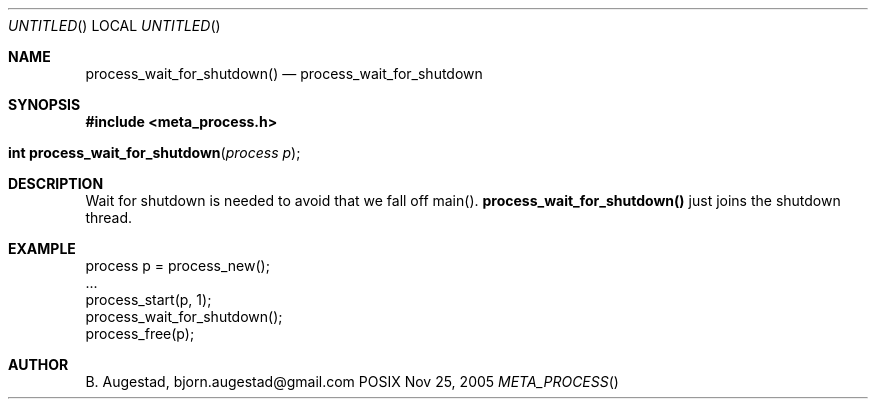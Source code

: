 .Dd Nov 25, 2005
.Os POSIX
.Dt META_PROCESS
.Th process_wait_for_shutdown 3
.Sh NAME
.Nm process_wait_for_shutdown()
.Nd process_wait_for_shutdown
.Sh SYNOPSIS
.Fd #include <meta_process.h>
.Fo "int process_wait_for_shutdown"
.Fa "process p"
.Fc
.Sh DESCRIPTION
Wait for shutdown is needed to avoid that we fall off main().
.Nm
just joins the shutdown thread.
.Sh EXAMPLE
.Bd -literal
process p = process_new();
\&...
process_start(p, 1);
process_wait_for_shutdown();
process_free(p);
.Ed
.Sh AUTHOR
.An B. Augestad, bjorn.augestad@gmail.com
